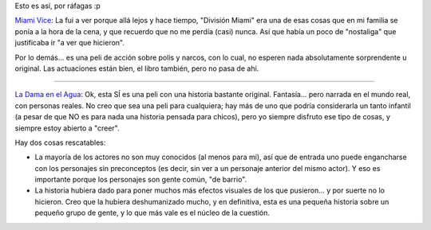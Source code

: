 .. title: ... y seguimos con el cine
.. slug: y_seguimos_con_el_cine
.. date: 2006-09-11 02:38:27 UTC-03:00
.. tags: Cine
.. category: 
.. link: 
.. description: 
.. type: text
.. author: cHagHi
.. from_wp: True

Esto es así, por ráfagas :p

`Miami Vice`_: La fui a ver porque allá lejos y hace tiempo, "División
Miami" era una de esas cosas que en mi familia se ponía a la hora de la
cena, y que recuerdo que no me perdía (casi) nunca. Así que había un
poco de "nostaliga" que justificaba ir "a ver que hicieron".

Por lo demás... es una peli de acción sobre polis y narcos, con lo cual,
no esperen nada absolutamente sorprendente u original. Las actuaciones
están bien, el libro también, pero no pasa de ahí.

----------

`La Dama en el Agua`_: Ok, esta SÍ es una peli con una historia bastante
original. Fantasía... pero narrada en el mundo real, con personas
reales. No creo que sea una peli para cualquiera; hay más de uno que
podría considerarla un tanto infantil (a pesar de que NO es para nada
una historia pensada para chicos), pero yo siempre disfruto ese tipo de
cosas, y siempre estoy abierto a "creer".

Hay dos cosas rescatables:

-  La mayoría de los actores no son muy conocidos (al menos para mí),
   así que de entrada uno puede engancharse con los personajes sin
   preconceptos (es decir, sin ver a un personaje anterior del mismo
   actor). Y eso es importante porque los personajes son gente común,
   "de barrio".

-  La historia hubiera dado para poner muchos más efectos visuales de
   los que pusieron... y por suerte no lo hicieron. Creo que la hubiera
   deshumanizado mucho, y en definitiva, esta es una pequeña historia
   sobre un pequeño grupo de gente, y lo que más vale es el núcleo de la
   cuestión.

.. _Miami Vice: http://www.imdb.com/title/tt0430357/
.. _La Dama en el Agua: http://www.imdb.com/title/tt0452637/
